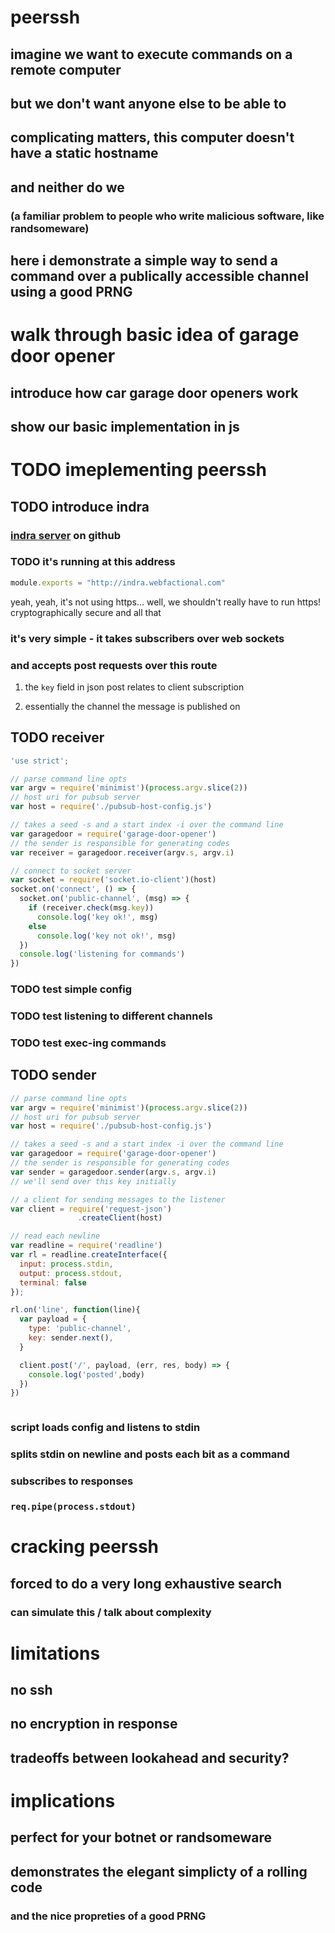 * peerssh
** imagine we want to execute commands on a remote computer
** but we don't want anyone else to be able to
** complicating matters, this computer doesn't have a static hostname
** and neither do we
*** (a familiar problem to people who write malicious software, like randsomeware)
** here i demonstrate a simple way to send a command over a publically accessible channel using a good PRNG 
* walk through basic idea of garage door opener
** introduce how car garage door openers work
** show our basic implementation in js
* TODO imeplementing peerssh
** TODO introduce indra
*** [[https://github.com/berkeley-biosense/indra-server][indra server]] on github
*** TODO it's running at this address
#+BEGIN_SRC js :tangle pubsub-host-config.js
module.exports = "http://indra.webfactional.com"
#+END_SRC
yeah, yeah, it's not using https... well, we shouldn't really have to run https! cryptographically secure and all that
*** it's very simple - it takes subscribers over web sockets
*** and accepts post requests over this route
**** the =key= field in json post relates to client subscription
**** essentially the channel the message is published on 
** TODO receiver
#+BEGIN_SRC js :tangle receiver.js
'use strict';

// parse command line opts
var argv = require('minimist')(process.argv.slice(2))
// host uri for pubsub server
var host = require('./pubsub-host-config.js')

// takes a seed -s and a start index -i over the command line
var garagedoor = require('garage-door-opener')
// the sender is responsible for generating codes
var receiver = garagedoor.receiver(argv.s, argv.i)

// connect to socket server
var socket = require('socket.io-client')(host)
socket.on('connect', () => {
  socket.on('public-channel', (msg) => {
    if (receiver.check(msg.key))
      console.log('key ok!', msg)
    else
      console.log('key not ok!', msg)
  })
  console.log('listening for commands')
})

#+END_SRC
*** TODO test simple config
*** TODO test listening to different channels
*** TODO test exec-ing commands
** TODO sender
#+BEGIN_SRC js :tangle sender.js
// parse command line opts
var argv = require('minimist')(process.argv.slice(2))
// host uri for pubsub server
var host = require('./pubsub-host-config.js')

// takes a seed -s and a start index -i over the command line
var garagedoor = require('garage-door-opener')
// the sender is responsible for generating codes
var sender = garagedoor.sender(argv.s, argv.i)
// we'll send over this key initially

// a client for sending messages to the listener
var client = require('request-json')
               .createClient(host)

// read each newline
var readline = require('readline')
var rl = readline.createInterface({
  input: process.stdin,
  output: process.stdout,
  terminal: false
});

rl.on('line', function(line){
  var payload = { 
    type: 'public-channel',
    key: sender.next(),
  }
  
  client.post('/', payload, (err, res, body) => {
    console.log('posted',body)
  })
})


#+END_SRC
*** script loads config and listens to stdin
*** splits stdin on newline and posts each bit as a command
*** subscribes to responses
*** =req.pipe(process.stdout)=
* cracking peerssh
** forced to do a very long exhaustive search
*** can simulate this / talk about complexity
* limitations
** no ssh
** no encryption in response
** tradeoffs between lookahead and security?
* implications
** perfect for your botnet or randsomeware
** demonstrates the elegant simplicty of a rolling code
*** and the nice propreties of a good PRNG
